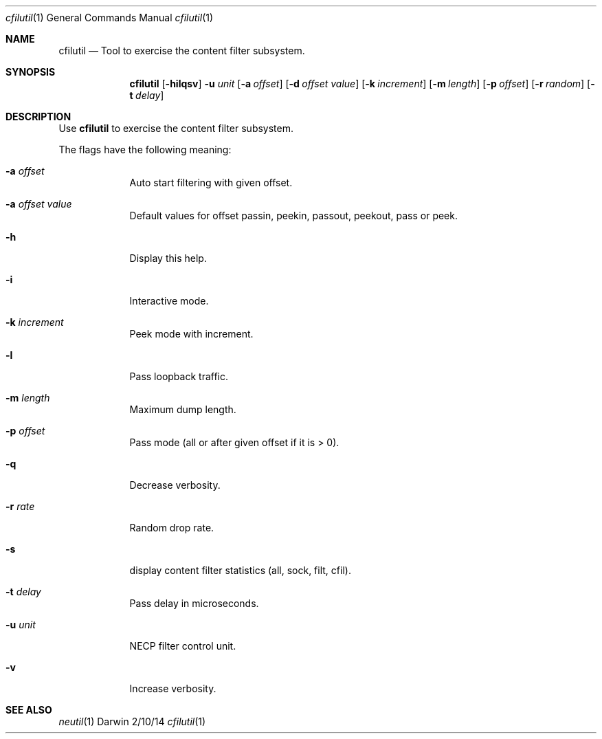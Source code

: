 .Dd 2/10/14
.Dt cfilutil 1
.Os Darwin
.Sh NAME
.Nm cfilutil
.Nd Tool to exercise the content filter subsystem.
.Sh SYNOPSIS
.Nm
.Op Fl hilqsv
.Fl u Ar unit
.Op Fl a Ar offset 
.Op Fl d Ar offset value 
.Op Fl k Ar increment
.Op Fl m Ar length
.Op Fl p Ar offset
.Op Fl r Ar random
.Op Fl t Ar delay
.Sh DESCRIPTION
Use
.Nm
to exercise the content filter subsystem.
.Pp
The flags have the following meaning:
.Bl -tag -width -indent
.It Fl a Ar offset
Auto start filtering with given offset.
.It Fl a Ar offset value
Default values for offset passin, peekin, passout, peekout, pass or peek.
.It Fl h
Display this help.
.It Fl i
Interactive mode.
.It Fl k Ar increment
Peek mode with increment.
.It Fl l
Pass loopback traffic.
.It Fl m Ar length
Maximum dump length.
.It Fl p Ar offset
Pass mode (all or after given offset if it is > 0).
.It Fl q
Decrease verbosity.
.It Fl r Ar rate
Random drop rate.
.It Fl s
display content filter statistics (all, sock, filt, cfil).
.It Fl t Ar delay
Pass delay in microseconds.
.It Fl u Ar unit
NECP filter control unit.
.It Fl v
Increase verbosity.
.El
.Pp
.Sh SEE ALSO 
.Xr neutil 1              \" rdar://16115914
